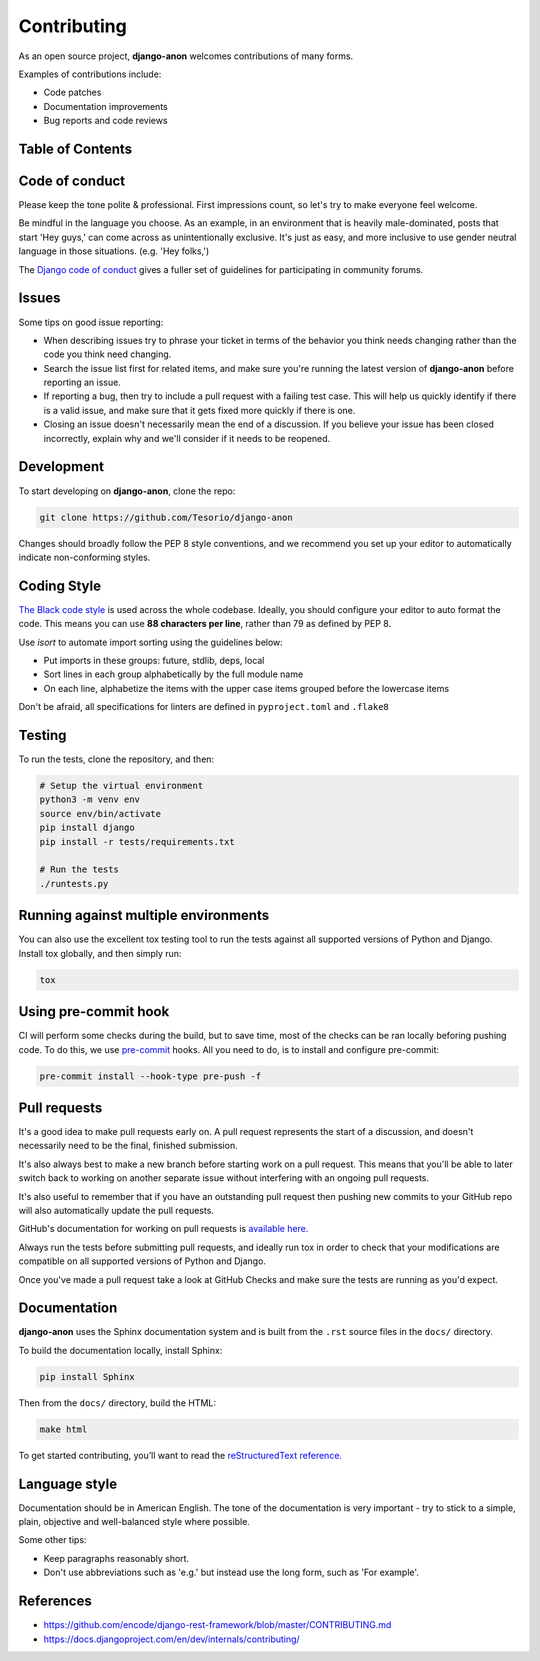 Contributing
============

As an open source project, **django-anon** welcomes contributions of many forms.

Examples of contributions include:

* Code patches
* Documentation improvements
* Bug reports and code reviews

.. start-table-of-contents

Table of Contents
-----------------

.. contents::
   :local:

.. end-table-of-contents
   

Code of conduct
---------------

Please keep the tone polite & professional. First impressions count, so let's try to make everyone feel welcome.

Be mindful in the language you choose. As an example, in an environment that is heavily male-dominated, posts that start 'Hey guys,' can come across as unintentionally exclusive. It's just as easy, and more inclusive to use gender neutral language in those situations. (e.g. 'Hey folks,')

The `Django code of conduct <https://www.djangoproject.com/conduct/>`_ gives a fuller set of guidelines for participating in community forums.


Issues
------

Some tips on good issue reporting:

* When describing issues try to phrase your ticket in terms of the behavior you think needs changing rather than the code you think need changing.
* Search the issue list first for related items, and make sure you're running the latest version of **django-anon** before reporting an issue.
* If reporting a bug, then try to include a pull request with a failing test case. This will help us quickly identify if there is a valid issue, and make sure that it gets fixed more quickly if there is one.
* Closing an issue doesn't necessarily mean the end of a discussion. If you believe your issue has been closed incorrectly, explain why and we'll consider if it needs to be reopened.


Development
-----------

To start developing on **django-anon**, clone the repo:

.. code::

   git clone https://github.com/Tesorio/django-anon

Changes should broadly follow the PEP 8 style conventions, and we recommend you set up your editor to automatically indicate non-conforming styles.


Coding Style
------------

`The Black code style <https://github.com/psf/black#the-black-code-style>`_ is used across the whole codebase. Ideally, you should configure your editor to auto format the code. This means you can use **88 characters per line**, rather than 79 as defined by PEP 8.

Use `isort` to automate import sorting using the guidelines below:

* Put imports in these groups: future, stdlib, deps, local
* Sort lines in each group alphabetically by the full module name
* On each line, alphabetize the items with the upper case items grouped before the lowercase items

Don't be afraid, all specifications for linters are defined in ``pyproject.toml`` and ``.flake8``


Testing
-------

To run the tests, clone the repository, and then:

.. code::

   # Setup the virtual environment
   python3 -m venv env
   source env/bin/activate
   pip install django
   pip install -r tests/requirements.txt

   # Run the tests
   ./runtests.py


Running against multiple environments
-------------------------------------

You can also use the excellent tox testing tool to run the tests against all supported versions of Python and Django. Install tox globally, and then simply run:

.. code::

   tox


Using pre-commit hook
---------------------

CI will perform some checks during the build, but to save time, most of the checks can be ran locally beforing pushing code. To do this, we use `pre-commit <https://pre-commit.com/#install>`_ hooks. All you need to do, is to install and configure pre-commit:

.. code:: bash

   pre-commit install --hook-type pre-push -f


Pull requests
-------------

It's a good idea to make pull requests early on. A pull request represents the start of a discussion, and doesn't necessarily need to be the final, finished submission.

It's also always best to make a new branch before starting work on a pull request. This means that you'll be able to later switch back to working on another separate issue without interfering with an ongoing pull requests.

It's also useful to remember that if you have an outstanding pull request then pushing new commits to your GitHub repo will also automatically update the pull requests.

GitHub's documentation for working on pull requests is `available here. <https://help.github.com/en/github/collaborating-with-issues-and-pull-requests/about-pull-requests>`_

Always run the tests before submitting pull requests, and ideally run tox in order to check that your modifications are compatible on all supported versions of Python and Django.

Once you've made a pull request take a look at GitHub Checks and make sure the tests are running as you'd expect.


Documentation
-------------

**django-anon** uses the Sphinx documentation system and is built from the ``.rst`` source files in the ``docs/`` directory.

To build the documentation locally, install Sphinx:

.. code::

   pip install Sphinx
   
Then from the ``docs/`` directory, build the HTML:

.. code::

   make html
   
To get started contributing, you’ll want to read the `reStructuredText reference. <http://www.sphinx-doc.org/en/master/usage/restructuredtext/index.html#rst-index>`_


Language style
--------------

Documentation should be in American English. The tone of the documentation is very important - try to stick to a simple, plain, objective and well-balanced style where possible.

Some other tips:

* Keep paragraphs reasonably short.
* Don't use abbreviations such as 'e.g.' but instead use the long form, such as 'For example'.


References
----------

* https://github.com/encode/django-rest-framework/blob/master/CONTRIBUTING.md
* https://docs.djangoproject.com/en/dev/internals/contributing/

